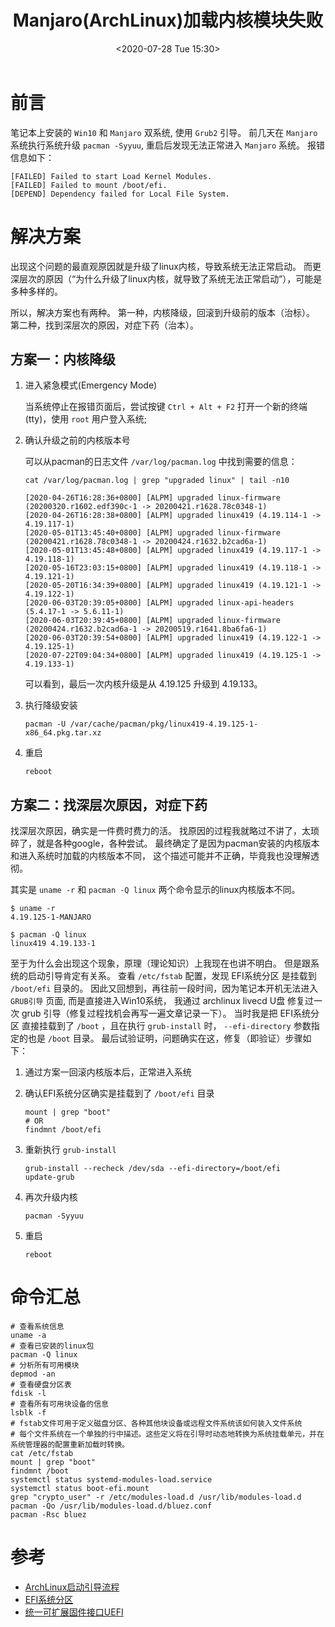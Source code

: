 #+TITLE: Manjaro(ArchLinux)加载内核模块失败
#+KEYWORDS: 珊瑚礁上的程序员, Manjaro, Archlinux, failed to start load kernel modules, failed to mount /boot/efi
#+DATE: <2020-07-28 Tue 15:30>

* 前言
  笔记本上安装的 =Win10= 和 =Manjaro= 双系统, 使用 =Grub2= 引导。
  前几天在 =Manjaro= 系统执行系统升级 =pacman -Syyuu=, 重启后发现无法正常进入 =Manjaro= 系统。
  报错信息如下：
  #+begin_example
  [FAILED] Failed to start Load Kernel Modules.
  [FAILED] Failed to mount /boot/efi.
  [DEPEND] Dependency failed for Local File System.
  #+end_example

* 解决方案
  出现这个问题的最直观原因就是升级了linux内核，导致系统无法正常启动。
  而更深层次的原因（“为什么升级了linux内核，就导致了系统无法正常启动”），可能是多种多样的。

  所以，解决方案也有两种。
  第一种，内核降级，回滚到升级前的版本（治标）。
  第二种，找到深层次的原因，对症下药（治本）。

** 方案一：内核降级
   1. 进入紧急模式(Emergency Mode)

      当系统停止在报错页面后，尝试按键 =Ctrl + Alt + F2= 打开一个新的终端(tty)，使用 =root= 用户登入系统;

   2. 确认升级之前的内核版本号

      可以从pacman的日志文件 =/var/log/pacman.log= 中找到需要的信息：
      #+begin_src shell
        cat /var/log/pacman.log | grep "upgraded linux" | tail -n10
      #+end_src

      #+begin_example
      [2020-04-26T16:28:36+0800] [ALPM] upgraded linux-firmware (20200320.r1602.edf390c-1 -> 20200421.r1628.78c0348-1)
      [2020-04-26T16:28:38+0800] [ALPM] upgraded linux419 (4.19.114-1 -> 4.19.117-1)
      [2020-05-01T13:45:40+0800] [ALPM] upgraded linux-firmware (20200421.r1628.78c0348-1 -> 20200424.r1632.b2cad6a-1)
      [2020-05-01T13:45:48+0800] [ALPM] upgraded linux419 (4.19.117-1 -> 4.19.118-1)
      [2020-05-16T23:03:15+0800] [ALPM] upgraded linux419 (4.19.118-1 -> 4.19.121-1)
      [2020-05-20T16:34:39+0800] [ALPM] upgraded linux419 (4.19.121-1 -> 4.19.122-1)
      [2020-06-03T20:39:05+0800] [ALPM] upgraded linux-api-headers (5.4.17-1 -> 5.6.11-1)
      [2020-06-03T20:39:45+0800] [ALPM] upgraded linux-firmware (20200424.r1632.b2cad6a-1 -> 20200519.r1641.8ba6fa6-1)
      [2020-06-03T20:39:54+0800] [ALPM] upgraded linux419 (4.19.122-1 -> 4.19.125-1)
      [2020-07-22T09:04:34+0800] [ALPM] upgraded linux419 (4.19.125-1 -> 4.19.133-1)
      #+end_example

      可以看到，最后一次内核升级是从 4.19.125 升级到 4.19.133。

   3. 执行降级安装

      #+begin_src shell
      pacman -U /var/cache/pacman/pkg/linux419-4.19.125-1-x86_64.pkg.tar.xz
      #+end_src

   4. 重启

      #+begin_src shell
      reboot
      #+end_src

** 方案二：找深层次原因，对症下药
   找深层次原因，确实是一件费时费力的活。
   找原因的过程我就略过不讲了，太琐碎了，就是各种google，各种尝试。
   最终确定了是因为pacman安装的内核版本和进入系统时加载的内核版本不同，
   这个描述可能并不正确，毕竟我也没理解透彻。

   其实是 =uname -r= 和 =pacman -Q linux= 两个命令显示的linux内核版本不同。

   #+begin_example
   $ uname -r
   4.19.125-1-MANJARO

   $ pacman -Q linux
   linux419 4.19.133-1
   #+end_example

   至于为什么会出现这个现象，原理（理论知识）上我现在也讲不明白。
   但是跟系统的启动引导肯定有关系。
   查看 =/etc/fstab= 配置，发现 EFI系统分区 是挂载到 =/boot/efi= 目录的。
   因此又回想到，再往前一段时间，因为笔记本开机无法进入 =GRUB引导= 页面, 而是直接进入Win10系统，
   我通过 archlinux livecd U盘 修复过一次 grub 引导（修复过程找机会再写一遍文章记录一下）。
   当时我是把 EFI系统分区 直接挂载到了 =/boot= ，且在执行 =grub-install= 时， =--efi-directory= 参数指定的也是 =/boot= 目录。
   最后试验证明，问题确实在这，修复（即验证）步骤如下：

   1. 通过方案一回滚内核版本后，正常进入系统
   2. 确认EFI系统分区确实是挂载到了 =/boot/efi= 目录
      #+begin_src shell
        mount | grep "boot"
        # OR
        findmnt /boot/efi
      #+end_src
   3. 重新执行 =grub-install=
      #+begin_src shell
        grub-install --recheck /dev/sda --efi-directory=/boot/efi
        update-grub
      #+end_src
   4. 再次升级内核
      #+begin_src shell
        pacman -Syyuu
      #+end_src
   5. 重启
      #+begin_src shell
        reboot
      #+end_src

* 命令汇总
  #+begin_src shell
    # 查看系统信息
    uname -a
    # 查看已安装的linux包
    pacman -Q linux
    # 分析所有可用模块
    depmod -an
    # 查看硬盘分区表
    fdisk -l
    # 查看所有可用块设备的信息
    lsblk -f
    # fstab文件可用于定义磁盘分区、各种其他块设备或远程文件系统该如何装入文件系统
    # 每个文件系统在一个单独的行中描述。这些定义将在引导时动态地转换为系统挂载单元，并在系统管理器的配置重新加载时转换。
    cat /etc/fstab
    mount | grep "boot"
    findmnt /boot
    systemctl status systemd-modules-load.service
    systemctl status boot-efi.mount
    grep "crypto_user" -r /etc/modules-load.d /usr/lib/modules-load.d
    pacman -Qo /usr/lib/modules-load.d/bluez.conf
    pacman -Rsc bluez
  #+end_src

* 参考
  - [[https://wiki.archlinux.org/index.php/Arch_boot_process][ArchLinux启动引导流程]]
  - [[https://wiki.archlinux.org/index.php/EFI_system_partition][EFI系统分区]]
  - [[https://wiki.archlinux.org/index.php/Unified_Extensible_Firmware_Interface][统一可扩展固件接口UEFI]]
